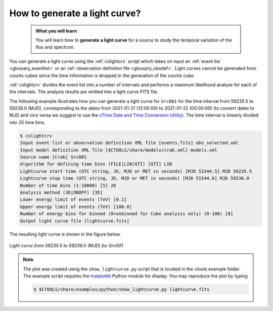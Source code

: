 .. _1dc_howto_ligthcurve:

How to generate a light curve?
------------------------------

  .. admonition:: What you will learn

     You will learn how to **generate a light curve** for a source to study
     the temporal variation of the flux and spectrum.

You can generate a light curve using the :ref:`cslightcrv` script which
takes on input an
:ref:`event list <glossary_eventlist>`
or an
:ref:`observation definition file <glossary_obsdef>`.
Light curves cannot be generated from counts cubes since the time information
is dropped in the generation of the counts cube.

:ref:`cslightcrv` divides the event list into a number of intervals and
performs a maximum likelihood analyse for each of the intervals.
The analysis results are writted into a light curve FITS file.

The following example illustrates how you can generate a light curve for
``Src001`` for the time interval from 59235.5 to 59236.0 (MJD),
corresponding to the dates from 2021-01-21 (12:00:00) to 2021-01-22 (00:00:00)
(to convert dates to MJD and vice versa we suggest to use the
`xTime Date and Time Conversion Utility <https://heasarc.gsfc.nasa.gov/cgi-bin/Tools/xTime/xTime.pl>`_).
The time interval is linearly divided into 20 time bins.

.. code-block:: bash

   $ cslightcrv
   Input event list or observation definition XML file [events.fits] obs_selected.xml
   Input model definition XML file [$CTOOLS/share/models/crab.xml] models.xml
   Source name [Crab] Src001
   Algorithm for defining time bins (FILE|LIN|GTI) [GTI] LIN
   Lightcurve start time (UTC string, JD, MJD or MET in seconds) [MJD 51544.5] MJD 59235.5
   Lightcurve stop time (UTC string, JD, MJD or MET in seconds) [MJD 51544.6] MJD 59236.0
   Number of time bins (1-10000) [5] 20
   Analysis method (3D|ONOFF) [3D]
   Lower energy limit of events (TeV) [0.1]
   Upper energy limit of events (TeV) [100.0]
   Number of energy bins for binned (0=unbinned for Cube analysis only) (0-100) [0]
   Output light curve file [lightcurve.fits]

The resulting light curve is shown in the figure below.

.. figure:: howto_lightcurve.png
   :width: 600px
   :align: center

   *Light curve from 59235.5 to 59236.0 (MJD) for Src001*

.. note::
   The plot was created using the ``show_lightcurve.py`` script that is
   located in the ctools example folder. The example script requires the
   `matplotlib <http://matplotlib.org>`_ Python module for display.
   You may reproduce the plot by typing

   .. code-block:: bash

      $ $CTOOLS/share/examples/python/show_lightcurve.py lightcurve.fits
